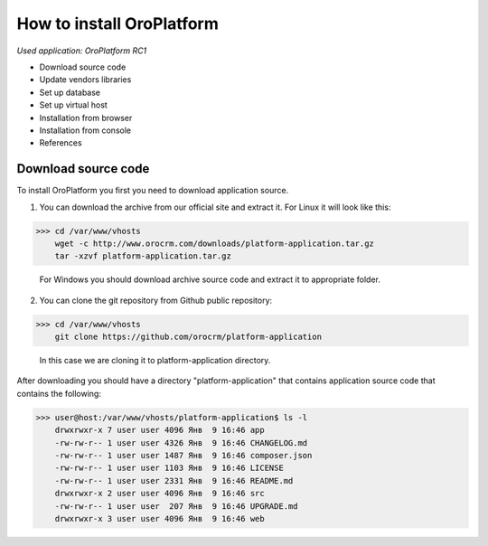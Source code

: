 How to install OroPlatform
==========================

*Used application: OroPlatform RC1*

* Download source code
* Update vendors libraries
* Set up database
* Set up virtual host
* Installation from browser
* Installation from console
* References

Download source code
--------------------

To install OroPlatform you first you need to download application source.

1. You can download the archive from our official site and extract it.
   For Linux it will look like this:

>>> cd /var/www/vhosts
    wget -c http://www.orocrm.com/downloads/platform-application.tar.gz
    tar -xzvf platform-application.tar.gz

   For Windows you should download archive source code and extract it to appropriate folder.

2. You can clone the git repository from Github public repository:

>>> cd /var/www/vhosts
    git clone https://github.com/orocrm/platform-application

    In this case we are cloning it to platform-application directory.

After downloading you should have a directory "platform-application" that contains application source code that contains the following:

>>> user@host:/var/www/vhosts/platform-application$ ls -l
    drwxrwxr-x 7 user user 4096 Янв  9 16:46 app
    -rw-rw-r-- 1 user user 4326 Янв  9 16:46 CHANGELOG.md
    -rw-rw-r-- 1 user user 1487 Янв  9 16:46 composer.json
    -rw-rw-r-- 1 user user 1103 Янв  9 16:46 LICENSE
    -rw-rw-r-- 1 user user 2331 Янв  9 16:46 README.md
    drwxrwxr-x 2 user user 4096 Янв  9 16:46 src
    -rw-rw-r-- 1 user user  207 Янв  9 16:46 UPGRADE.md
    drwxrwxr-x 3 user user 4096 Янв  9 16:46 web

